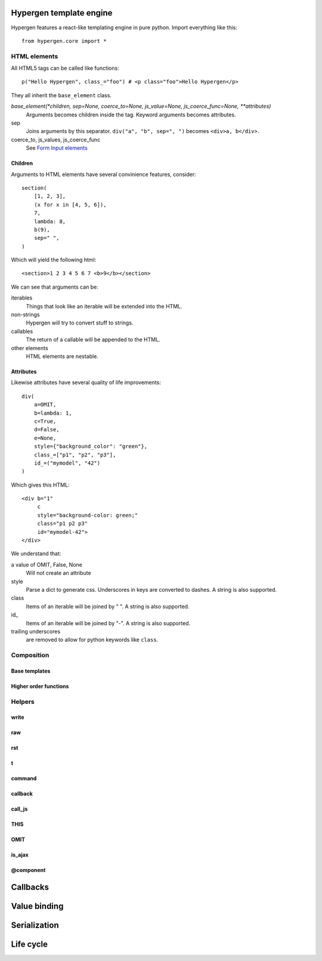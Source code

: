 Hypergen template engine
========================

Hypergen features a react-like templating engine in pure python. Import everything like this::

    from hypergen.core import *

HTML elements
-------------

All HTML5 tags can be called like functions::

    p("Hello Hypergen", class_="foo") # <p class="foo">Hello Hypergen</p>

They all inherit the ``base_element`` class.

*base_element(*children, sep=None, coerce_to=None, js_value=None, js_coerce_func=None, **attributes)*
    Arguments becomes children inside the tag. Keyword arguments becomes attributes.
sep
    Joins arguments by this separator. ``div("a", "b", sep=", ")`` becomes ``<div>a, b</div>``.
coerce_to, js_values, js_coerce_func
    See `Form Input elements </inputs/>`_

Children
~~~~~~~~

Arguments to HTML elements have several convinience features, consider::

    section(
        [1, 2, 3],
        (x for x in [4, 5, 6]),
        7,
        lambda: 8,
        b(9),
        sep=" ",
    )

Which will yield the following html::

    <section>1 2 3 4 5 6 7 <b>9</b></section>

We can see that arguments can be:

iterables
    Things that look like an iterable will be extended into the HTML.
non-strings
    Hypergen will try to convert stuff to strings.
callables
    The return of a callable will be appended to the HTML.
other elements
    HTML elements are nestable.

Attributes
~~~~~~~~~~

Likewise attributes have several quality of life improvements::

    div(
        a=OMIT,
        b=lambda: 1,
        c=True,
        d=False,
        e=None,
        style={"background_color": "green"},
        class_=["p1", "p2", "p3"],
        id_=("mymodel", "42")
    )

Which gives this HTML::

    <div b="1"
         c
         style="background-color: green;"
         class="p1 p2 p3"
         id="mymodel-42">
    </div>

We understand that:

a value of OMIT, False, None
    Will not create an attribute
style
    Parse a dict to generate css. Underscores in keys are converted to dashes. A string is also supported.
class
    Items of an iterable will be joined by " ". A string is also supported.
id\_
    Items of an iterable will be joined by "-". A string is also supported.
trailing underscores
     are removed to allow for python keywords like ``class``.

    
Composition
-----------

Base templates
~~~~~~~~~~~~~~

Higher order functions
~~~~~~~~~~~~~~~~~~~~~~

Helpers
-------

write
~~~~~

raw
~~~

rst
~~~

t
~

command
~~~~~~~

callback
~~~~~~~~

call_js
~~~~~~~

THIS
~~~~

OMIT
~~~~

is_ajax
~~~~~~~

@component
~~~~~~~~~~

Callbacks
=========

Value binding
=============

Serialization
=============

Life cycle
==========

